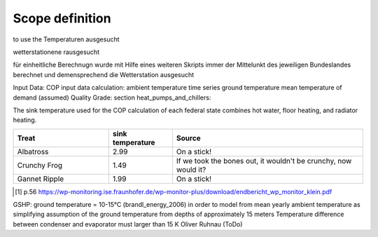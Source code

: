 Scope definition
=================
to use the
Temperaturen ausgesucht

wetterstationene rausgesucht

für einheitliche Berechnugn wurde mit Hilfe eines weiteren Skripts immer der Mittelunkt des jeweiligen Bundeslandes
berechnet und demensprechend die Wetterstation ausgesucht


Input Data:
COP input data calculation:
ambient temperature time series
ground temperature
mean temperature of demand (assumed)
Quality Grade: section heat_pumps_and_chillers:


The sink temperature used for the COP calculation of each federal state combines
hot water, floor heating, and radiator heating.

.. csv-table::
   :header: "Treat", "sink temperature", "Source"
   :widths: 15, 10, 30

   "Albatross", 2.99, "On a stick!"
   "Crunchy Frog", 1.49, "If we took the bones out, it wouldn't be
   crunchy, now would it?"
   "Gannet Ripple", 1.99, "On a stick!"

.. [1] p.56 https://wp-monitoring.ise.fraunhofer.de/wp-monitor-plus/download/endbericht_wp_monitor_klein.pdf


GSHP: ground temperature = 10-15°C (brandl_energy_2006)
in order to model from mean yearly ambient temperature as simplifying assumption of the ground temperature from depths of approximately 15 meters
Temperature difference between condenser and evaporator must larger than 15 K
Oliver Ruhnau (ToDo)
